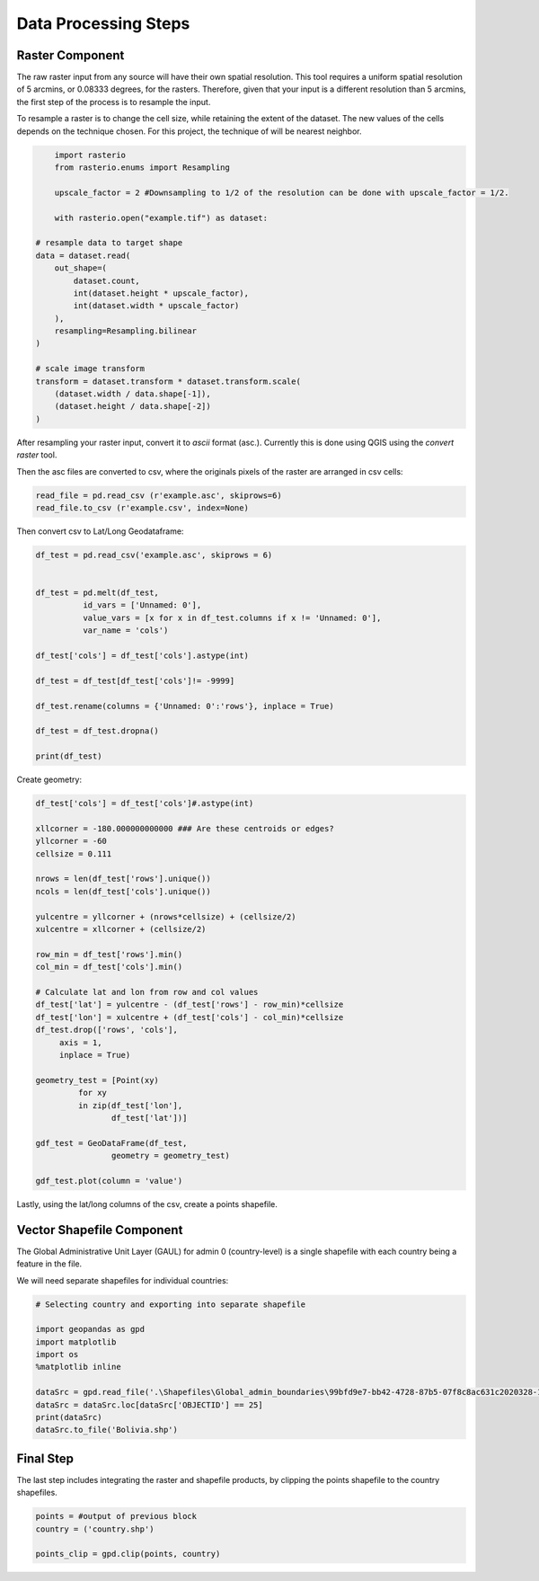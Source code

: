 =====================
Data Processing Steps
=====================


Raster Component
---------------------

The raw raster input from any source will have their own spatial resolution. This tool requires a uniform spatial resolution of 5 arcmins, or 0.08333 degrees, for the rasters. Therefore, given that your input is a different resolution than 5 arcmins, the first step of the process is to resample the input.

To resample a raster is to change the cell size, while retaining the extent of the dataset. The new values of the cells depends on the technique chosen. For this project, the technique of will be nearest neighbor.

.. code-block:: python

	import rasterio
	from rasterio.enums import Resampling

	upscale_factor = 2 #Downsampling to 1/2 of the resolution can be done with upscale_factor = 1/2.

	with rasterio.open("example.tif") as dataset:

    # resample data to target shape
    data = dataset.read(
        out_shape=(
            dataset.count,
            int(dataset.height * upscale_factor),
            int(dataset.width * upscale_factor)
        ),
        resampling=Resampling.bilinear
    )

    # scale image transform
    transform = dataset.transform * dataset.transform.scale(
        (dataset.width / data.shape[-1]),
        (dataset.height / data.shape[-2])
    )

After resampling your raster input, convert it to *ascii* format (asc.). Currently this is done using QGIS using the *convert raster* tool.


Then the asc files are converted to csv, where the originals pixels of the raster are arranged in csv cells:

.. code-block:: python

	read_file = pd.read_csv (r'example.asc', skiprows=6)
	read_file.to_csv (r'example.csv', index=None)


Then convert csv to Lat/Long Geodataframe:

.. code-block:: python

	df_test = pd.read_csv('example.asc', skiprows = 6)


	df_test = pd.melt(df_test, 
                  id_vars = ['Unnamed: 0'], 
                  value_vars = [x for x in df_test.columns if x != 'Unnamed: 0'], 
                  var_name = 'cols')

	df_test['cols'] = df_test['cols'].astype(int)

	df_test = df_test[df_test['cols']!= -9999]

	df_test.rename(columns = {'Unnamed: 0':'rows'}, inplace = True)

	df_test = df_test.dropna()

	print(df_test)


Create geometry:

.. code-block:: python
	
	df_test['cols'] = df_test['cols']#.astype(int)

	xllcorner = -180.000000000000 ### Are these centroids or edges?
	yllcorner = -60
	cellsize = 0.111

	nrows = len(df_test['rows'].unique())
	ncols = len(df_test['cols'].unique())

	yulcentre = yllcorner + (nrows*cellsize) + (cellsize/2)
	xulcentre = xllcorner + (cellsize/2)

	row_min = df_test['rows'].min()
	col_min = df_test['cols'].min()

	# Calculate lat and lon from row and col values
	df_test['lat'] = yulcentre - (df_test['rows'] - row_min)*cellsize 
	df_test['lon'] = xulcentre + (df_test['cols'] - col_min)*cellsize 
	df_test.drop(['rows', 'cols'], 
             axis = 1, 
             inplace = True)

	geometry_test = [Point(xy) 
                 for xy 
                 in zip(df_test['lon'], 
                        df_test['lat'])]

	gdf_test = GeoDataFrame(df_test, 
                        geometry = geometry_test)

	gdf_test.plot(column = 'value')


Lastly, using the lat/long columns of the csv, create a points shapefile.


Vector Shapefile Component
---------------------

The Global Administrative Unit Layer (GAUL) for admin 0 (country-level) is a single shapefile with each country being a feature in the file.

We will need separate shapefiles for individual countries:

.. code-block:: python

	# Selecting country and exporting into separate shapefile

	import geopandas as gpd
	import matplotlib
	import os
	%matplotlib inline

	dataSrc = gpd.read_file('.\Shapefiles\Global_admin_boundaries\99bfd9e7-bb42-4728-87b5-07f8c8ac631c2020328-1-1vef4ev.lu5nk.shp')
	dataSrc = dataSrc.loc[dataSrc['OBJECTID'] == 25]
	print(dataSrc)
	dataSrc.to_file('Bolivia.shp')


Final Step
---------------

The last step includes integrating the raster and shapefile products, by clipping the points shapefile to the country shapefiles.

.. code-block:: python

	points = #output of previous block
	country = ('country.shp')

	points_clip = gpd.clip(points, country)